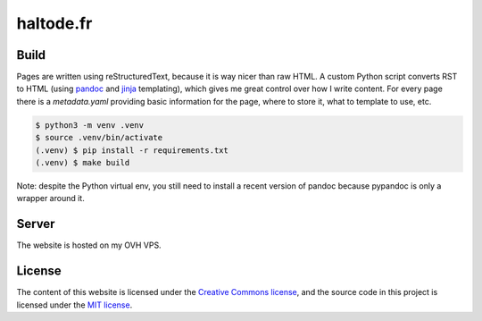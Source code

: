 haltode.fr
==========

Build
-----

Pages are written using reStructuredText, because it is way nicer than raw HTML.
A custom Python script converts RST to HTML (using `pandoc
<https://pandoc.org/>`_ and `jinja <http://jinja.pocoo.org/>`_ templating),
which gives me great control over how I write content. For every page there is a
`metadata.yaml` providing basic information for the page, where to store it,
what to template to use, etc.

.. code:: bash

    $ python3 -m venv .venv
    $ source .venv/bin/activate
    (.venv) $ pip install -r requirements.txt
    (.venv) $ make build

Note: despite the Python virtual env, you still need to install a recent version
of pandoc because pypandoc is only a wrapper around it.

Server
------

The website is hosted on my OVH VPS.

License
-------

The content of this website is licensed under the `Creative Commons license
<http://creativecommons.org/licenses/by-nc-sa/4.0/>`_, and the source code in
this project is licensed under the `MIT license
<http://opensource.org/licenses/mit-license.php>`_.
